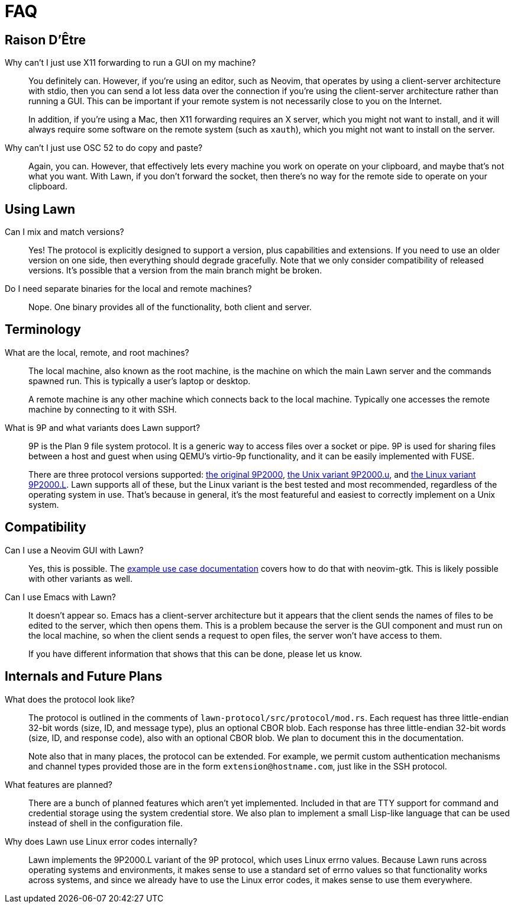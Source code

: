 = FAQ

== Raison D'Être

Why can't I just use X11 forwarding to run a GUI on my machine?::
  You definitely can.
  However, if you're using an editor, such as Neovim, that operates by using a client-server architecture with stdio, then you can send a lot less data over the connection if you're using the client-server architecture rather than running a GUI.
  This can be important if your remote system is not necessarily close to you on the Internet.
+
In addition, if you're using a Mac, then X11 forwarding requires an X server, which you might not want to install, and it will always require some software on the remote system (such as `xauth`), which you might not want to install on the server.

Why can't I just use OSC 52 to do copy and paste?::
  Again, you can.
  However, that effectively lets every machine you work on operate on your clipboard, and maybe that's not what you want.
  With Lawn, if you don't forward the socket, then there's no way for the remote side to operate on your clipboard.

== Using Lawn

Can I mix and match versions?::
  Yes!
  The protocol is explicitly designed to support a version, plus capabilities and extensions.
  If you need to use an older version on one side, then everything should degrade gracefully.
  Note that we only consider compatibility of released versions.
  It's possible that a version from the main branch might be broken.

Do I need separate binaries for the local and remote machines?::
  Nope.
  One binary provides all of the functionality, both client and server.

== Terminology

What are the local, remote, and root machines?::
  The local machine, also known as the root machine, is the machine on which the main Lawn server and the commands spawned run.
  This is typically a user's laptop or desktop.
+
A remote machine is any other machine which connects back to the local machine.
Typically one accesses the remote machine by connecting to it with SSH.

What is 9P and what variants does Lawn support?::
  9P is the Plan 9 file system protocol.
  It is a generic way to access files over a socket or pipe.
  9P is used for sharing files between a host and guest when using QEMU's virtio-9p functionality, and it can be easily implemented with FUSE.
+
There are three protocol versions supported: https://ericvh.github.io/9p-rfc/rfc9p2000.html[the original 9P2000], https://ericvh.github.io/9p-rfc/rfc9p2000.u.html[the Unix variant 9P2000.u], and https://github.com/chaos/diod/blob/master/protocol.md[the Linux variant 9P2000.L].
Lawn supports all of these, but the Linux variant is the best tested and most recommended, regardless of the operating system in use.
That's because in general, it's the most featureful and easiest to correctly implement on a Unix system.

== Compatibility

Can I use a Neovim GUI with Lawn?::
  Yes, this is possible.
  The link:example-use-cases.adoc[example use case documentation] covers how to do that with neovim-gtk.
  This is likely possible with other variants as well.

Can I use Emacs with Lawn?::
  It doesn't appear so.
  Emacs has a client-server architecture but it appears that the client sends the names of files to be edited to the server, which then opens them.
  This is a problem because the server is the GUI component and must run on the local machine, so when the client sends a request to open files, the server won't have access to them.
+
If you have different information that shows that this can be done, please let us know.


== Internals and Future Plans

What does the protocol look like?::
  The protocol is outlined in the comments of `lawn-protocol/src/protocol/mod.rs`.
  Each request has three little-endian 32-bit words (size, ID, and message type), plus an optional CBOR blob.
  Each response has three little-endian 32-bit words (size, ID, and response code), also with an optional CBOR blob.
  We plan to document this in the documentation.
+
Note also that in many places, the protocol can be extended.
For example, we permit custom authentication mechanisms and channel types provided those are in the form `extension@hostname.com`, just like in the SSH protocol.

What features are planned?::
  There are a bunch of planned features which aren't yet implemented.
  Included in that are TTY support for command and credential storage using the system credential store.
  We also plan to implement a small Lisp-like language that can be used instead of shell in the configuration file.

Why does Lawn use Linux error codes internally?::
  Lawn implements the 9P2000.L variant of the 9P protocol, which uses Linux errno values.
  Because Lawn runs across operating systems and environments, it makes sense to use a standard set of errno values so that functionality works across systems, and since we already have to use the Linux error codes, it makes sense to use them everywhere.
